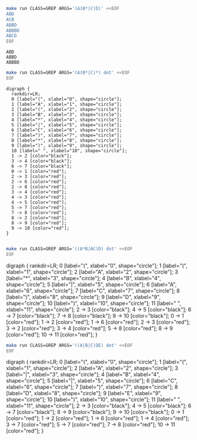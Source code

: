 # -*- mode: org -*-

#+BEGIN_SRC sh :results output :exports both
make run CLASS=GREP ARGS='(A(B*|C)D)' <<EOF
ABD
ACB
ABBD
ABBBD
ABCD
EOF
#+END_SRC

#+RESULTS:
: ABD
: ABBD
: ABBBD

#+NAME: re1
#+BEGIN_SRC sh :results output :exports both
make run CLASS=GREP ARGS='(A(B*|C)*) dot' <<EOF
EOF
#+END_SRC

#+RESULTS: re1
#+begin_example
digraph {
  rankdir=LR;
  0 [label="(", xlabel="0", shape="circle"];
  1 [label="A", xlabel="1", shape="circle"];
  2 [label="(", xlabel="2", shape="circle"];
  3 [label="B", xlabel="3", shape="circle"];
  4 [label="*", xlabel="4", shape="circle"];
  5 [label="|", xlabel="5", shape="circle"];
  6 [label="C", xlabel="6", shape="circle"];
  7 [label=")", xlabel="7", shape="circle"];
  8 [label="*", xlabel="8", shape="circle"];
  9 [label=")", xlabel="9", shape="circle"];
  10 [label=" ", xlabel="10", shape="circle"];
  1 -> 2 [color="black"];
  3 -> 4 [color="black"];
  6 -> 7 [color="black"];
  0 -> 1 [color="red"];
  2 -> 3 [color="red"];
  2 -> 6 [color="red"];
  2 -> 8 [color="red"];
  3 -> 4 [color="red"];
  4 -> 3 [color="red"];
  4 -> 5 [color="red"];
  5 -> 7 [color="red"];
  7 -> 8 [color="red"];
  8 -> 2 [color="red"];
  8 -> 9 [color="red"];
  9 -> 10 [color="red"];
}

#+end_example

#+BEGIN_SRC dot :file re1.png :var src=re1 :exports results
$src
#+END_SRC

#+RESULTS:
[[file:re1.png]]

#+NAME: re2
#+BEGIN_SRC sh :results output drawer :exports both
make run CLASS=GREP ARGS='((A*B|AC)D) dot' <<EOF
EOF
#+END_SRC

#+RESULTS: re2
:RESULTS:
digraph {
  rankdir=LR;
  0 [label="(", xlabel="0", shape="circle"];
  1 [label="(", xlabel="1", shape="circle"];
  2 [label="A", xlabel="2", shape="circle"];
  3 [label="*", xlabel="3", shape="circle"];
  4 [label="B", xlabel="4", shape="circle"];
  5 [label="|", xlabel="5", shape="circle"];
  6 [label="A", xlabel="6", shape="circle"];
  7 [label="C", xlabel="7", shape="circle"];
  8 [label=")", xlabel="8", shape="circle"];
  9 [label="D", xlabel="9", shape="circle"];
  10 [label=")", xlabel="10", shape="circle"];
  11 [label=" ", xlabel="11", shape="circle"];
  2 -> 3 [color="black"];
  4 -> 5 [color="black"];
  6 -> 7 [color="black"];
  7 -> 8 [color="black"];
  9 -> 10 [color="black"];
  0 -> 1 [color="red"];
  1 -> 2 [color="red"];
  1 -> 6 [color="red"];
  2 -> 3 [color="red"];
  3 -> 2 [color="red"];
  3 -> 4 [color="red"];
  5 -> 8 [color="red"];
  8 -> 9 [color="red"];
  10 -> 11 [color="red"];
}

:END:

#+BEGIN_SRC dot :file re2.png :var src=re2 :exports results
$src
#+END_SRC

#+RESULTS:
[[file:re2.png]]

#+NAME: re3
#+BEGIN_SRC sh :results output drawer :exports both
make run CLASS=GREP ARGS='((A|B|C)DE) dot' <<EOF
EOF
#+END_SRC

#+RESULTS: re3
:RESULTS:
digraph {
  rankdir=LR;
  0 [label="(", xlabel="0", shape="circle"];
  1 [label="(", xlabel="1", shape="circle"];
  2 [label="A", xlabel="2", shape="circle"];
  3 [label="|", xlabel="3", shape="circle"];
  4 [label="B", xlabel="4", shape="circle"];
  5 [label="|", xlabel="5", shape="circle"];
  6 [label="C", xlabel="6", shape="circle"];
  7 [label=")", xlabel="7", shape="circle"];
  8 [label="D", xlabel="8", shape="circle"];
  9 [label="E", xlabel="9", shape="circle"];
  10 [label=")", xlabel="10", shape="circle"];
  11 [label=" ", xlabel="11", shape="circle"];
  2 -> 3 [color="black"];
  4 -> 5 [color="black"];
  6 -> 7 [color="black"];
  8 -> 9 [color="black"];
  9 -> 10 [color="black"];
  0 -> 1 [color="red"];
  1 -> 2 [color="red"];
  1 -> 6 [color="red"];
  1 -> 4 [color="red"];
  3 -> 7 [color="red"];
  5 -> 7 [color="red"];
  7 -> 8 [color="red"];
  10 -> 11 [color="red"];
}

:END:

#+BEGIN_SRC dot :file re3.png :var src=re3 :exports results
$src
#+END_SRC

#+RESULTS:
[[file:re3.png]]
